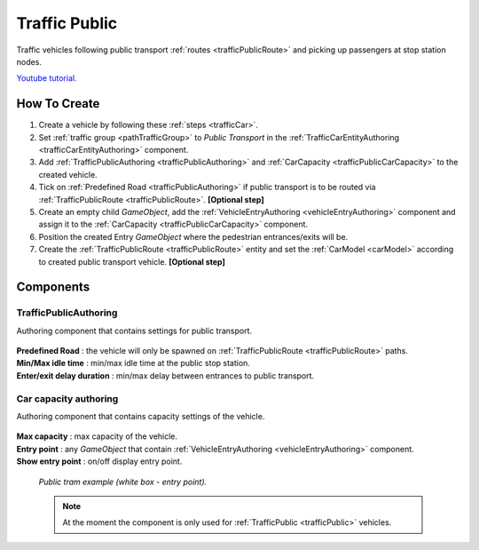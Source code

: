.. _trafficPublic:

Traffic Public
=====

Traffic vehicles following public transport :ref:`routes <trafficPublicRoute>` and picking up passengers at stop station nodes.

`Youtube tutorial. <https://youtu.be/6y1c_iNpT7M>`_

How To Create
------------

#. Create a vehicle by following these :ref:`steps <trafficCar>`.
#. Set :ref:`traffic group <pathTrafficGroup>` to `Public Transport` in the :ref:`TrafficCarEntityAuthoring <trafficCarEntityAuthoring>` component.
#. Add :ref:`TrafficPublicAuthoring <trafficPublicAuthoring>` and :ref:`CarCapacity <trafficPublicCarCapacity>` to the created vehicle.
#. Tick on :ref:`Predefined Road <trafficPublicAuthoring>` if public transport is to be routed via :ref:`TrafficPublicRoute <trafficPublicRoute>`. **[Optional step]**
#. Create an empty child `GameObject`, add the :ref:`VehicleEntryAuthoring <vehicleEntryAuthoring>` component and assign it to the :ref:`CarCapacity <trafficPublicCarCapacity>` component.
#. Position the created Entry `GameObject` where the pedestrian entrances/exits will be.
#. Create the :ref:`TrafficPublicRoute <trafficPublicRoute>` entity and set the :ref:`CarModel <carModel>` according to created public transport vehicle. **[Optional step]**

Components
------------

.. _trafficPublicAuthoring

TrafficPublicAuthoring
~~~~~~~~~~~~ 

Authoring component that contains settings for public transport.

	.. image:: /images/entities/trafficCar/TrafficPublicAuthoring.png

| **Predefined Road** : the vehicle will only be spawned on :ref:`TrafficPublicRoute <trafficPublicRoute>` paths.
| **Min/Max idle time** : min/max idle time at the public stop station.
| **Enter/exit delay duration** : min/max delay between entrances to public transport.

.. _trafficPublicCarCapacity:

Car capacity authoring
~~~~~~~~~~~~ 

Authoring component that contains capacity settings of the vehicle.

	.. image:: /images/entities/trafficCar/CarCapacityComponent.png
	
| **Max capacity** : max capacity of the vehicle.
| **Entry point** : any `GameObject` that contain :ref:`VehicleEntryAuthoring <vehicleEntryAuthoring>` component.
| **Show entry point** : on/off display entry point.

	.. image:: /images/entities/trafficCar/TrafficPublicTramExample.png
	`Public tram example (white box - entry point).`

	.. note:: At the moment the component is only used for :ref:`TrafficPublic <trafficPublic>` vehicles.
